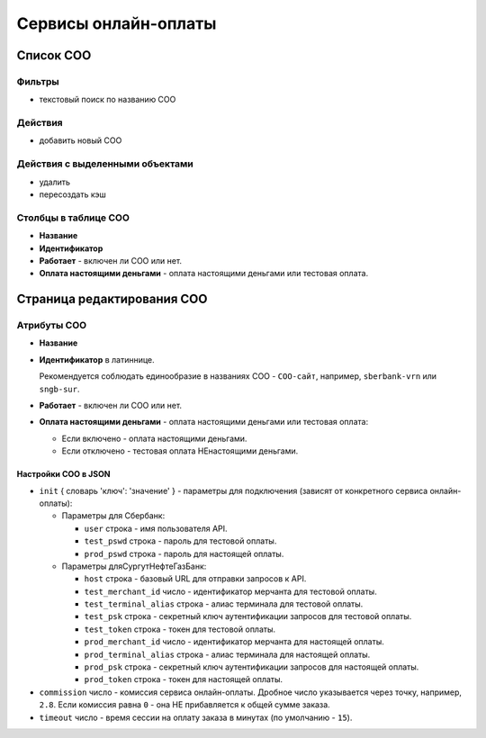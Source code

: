 #####################
Сервисы онлайн-оплаты
#####################

**********
Список СОО
**********

Фильтры
=======

* текстовый поиск по названию СОО

Действия
========

* добавить новый СОО

Действия с выделенными объектами
================================

* удалить
* пересоздать кэш

Столбцы в таблице СОО
=====================

* **Название**
* **Идентификатор**
* **Работает** - включен ли СОО или нет.
* **Оплата настоящими деньгами** - оплата настоящими деньгами или тестовая оплата.

***************************
Страница редактирования СОО
***************************

Атрибуты СОО
============

* **Название**

* **Идентификатор** в латиннице.

  Рекомендуется соблюдать единообразие в названиях СОО - ``СОО-сайт``, например, ``sberbank-vrn`` или ``sngb-sur``.

* **Работает** - включен ли СОО или нет.

* **Оплата настоящими деньгами** - оплата настоящими деньгами или тестовая оплата:

  * Если включено - оплата настоящими деньгами.
  * Если отключено - тестовая оплата НЕнастоящими деньгами.

Настройки СОО в JSON
--------------------

* ``init`` { словарь 'ключ': 'значение' } - параметры для подключения (зависят от конкретного сервиса онлайн-оплаты):

  * Параметры для Сбербанк:

    * ``user`` строка - имя пользователя API.
    * ``test_pswd`` строка - пароль для тестовой оплаты.
    * ``prod_pswd`` строка - пароль для настоящей оплаты.

  * Параметры дляСургутНефтеГазБанк:

    * ``host`` строка - базовый URL для отправки запросов к API.
    * ``test_merchant_id`` число - идентификатор мерчанта для тестовой оплаты.
    * ``test_terminal_alias`` строка - алиас терминала для тестовой оплаты.
    * ``test_psk`` строка - cекретный ключ аутентификации запросов для тестовой оплаты.
    * ``test_token`` строка - токен для тестовой оплаты.
    * ``prod_merchant_id`` число - идентификатор мерчанта для настоящей оплаты.
    * ``prod_terminal_alias`` строка - алиас терминала для настоящей оплаты.
    * ``prod_psk`` строка - cекретный ключ аутентификации запросов для настоящей оплаты.
    * ``prod_token`` строка - токен для настоящей оплаты.

* ``commission`` число - комиссия сервиса онлайн-оплаты. Дробное число указывается через точку, например, ``2.8``. Если комиссия равна ``0`` - она НЕ прибавляется к общей сумме заказа.

* ``timeout`` число - время сессии на оплату заказа в минутах (по умолчанию - ``15``).
